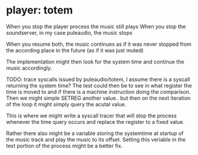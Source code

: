 * player: totem
  When you stop the player process the music still plays
  When you stop the soundserver, in my case puleaudio, the music stops

  When you resume both, the music continues as if it was never stopped
  from the according place in the future (as if it was just muted)

  The implementation might then look for the system time and continue the music
  accordingly.

  TODO: trace syscalls issued by puleaudio/totem, I assume there is a syscall
  returning the system time? The test could then be to see in what register
  the time is moved to and if there is a machine instruction doing the comparison.
  Then we might simple SETREG another value.. but then on the next iteration
  of the loop it might simply query the acutal value.

  This is where we might write a syscall tracer that will stop the process whenever
  the time query occurs and replace the register to a fixed value.

  Rather there also might be a variable storing the systemtime at startup of the music
  track and play the music to its offset. Setting this veriable in the text portion
  of the process might be a better fix.
